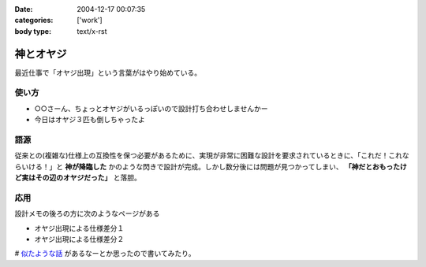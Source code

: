 :date: 2004-12-17 00:07:35
:categories: ['work']
:body type: text/x-rst

==========
神とオヤジ
==========

最近仕事で「オヤジ出現」という言葉がはやり始めている。

使い方
------
- ○○さーん、ちょっとオヤジがいるっぽいので設計打ち合わせしませんかー
- 今日はオヤジ３匹も倒しちゃったよ

語源
-----
従来との(複雑な)仕様上の互換性を保つ必要があるために、実現が非常に困難な設計を要求されているときに、「これだ！これならいける！」と **神が降臨した** かのような閃きで設計が完成。しかし数分後には問題が見つかってしまい、 **「神だとおもったけど実はその辺のオヤジだった」** と落胆。

応用
------
設計メモの後ろの方に次のようなページがある

- オヤジ出現による仕様差分１
- オヤジ出現による仕様差分２


# `似たような話`_ があるなーとか思ったので書いてみたり。

.. _`似たような話`: http://d.hatena.ne.jp/t-wada/20041216#1103204568



.. :extend type: text/plain
.. :extend:

